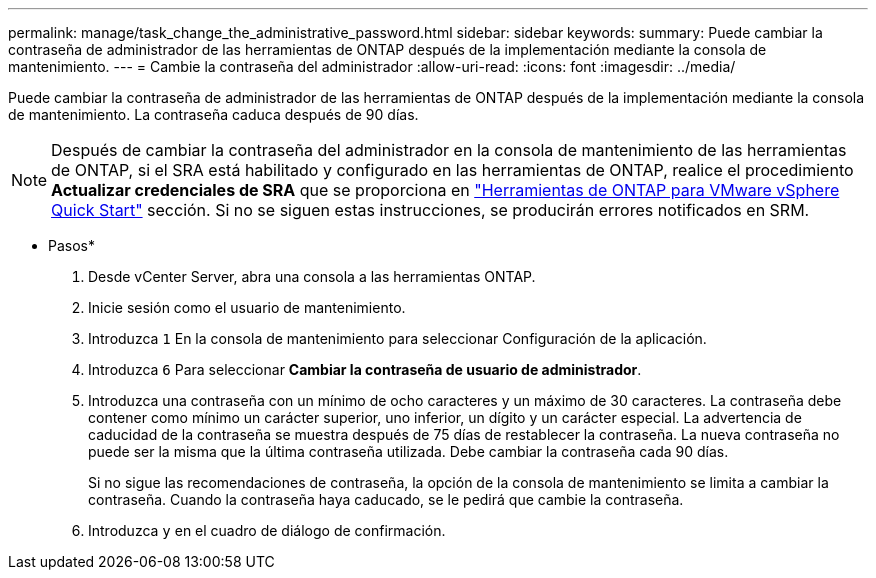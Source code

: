 ---
permalink: manage/task_change_the_administrative_password.html 
sidebar: sidebar 
keywords:  
summary: Puede cambiar la contraseña de administrador de las herramientas de ONTAP después de la implementación mediante la consola de mantenimiento. 
---
= Cambie la contraseña del administrador
:allow-uri-read: 
:icons: font
:imagesdir: ../media/


[role="lead"]
Puede cambiar la contraseña de administrador de las herramientas de ONTAP después de la implementación mediante la consola de mantenimiento. La contraseña caduca después de 90 días.


NOTE: Después de cambiar la contraseña del administrador en la consola de mantenimiento de las herramientas de ONTAP, si el SRA está habilitado y configurado en las herramientas de ONTAP, realice el procedimiento *Actualizar credenciales de SRA* que se proporciona en link:../qsg.html["Herramientas de ONTAP para VMware vSphere Quick Start"] sección. Si no se siguen estas instrucciones, se producirán errores notificados en SRM.

* Pasos*

. Desde vCenter Server, abra una consola a las herramientas ONTAP.
. Inicie sesión como el usuario de mantenimiento.
. Introduzca `1` En la consola de mantenimiento para seleccionar Configuración de la aplicación.
. Introduzca `6` Para seleccionar *Cambiar la contraseña de usuario de administrador*.
. Introduzca una contraseña con un mínimo de ocho caracteres y un máximo de 30 caracteres. La contraseña debe contener como mínimo un carácter superior, uno inferior, un dígito y un carácter especial. La advertencia de caducidad de la contraseña se muestra después de 75 días de restablecer la contraseña. La nueva contraseña no puede ser la misma que la última contraseña utilizada. Debe cambiar la contraseña cada 90 días.
+
Si no sigue las recomendaciones de contraseña, la opción de la consola de mantenimiento se limita a cambiar la contraseña. Cuando la contraseña haya caducado, se le pedirá que cambie la contraseña.

. Introduzca `y` en el cuadro de diálogo de confirmación.

